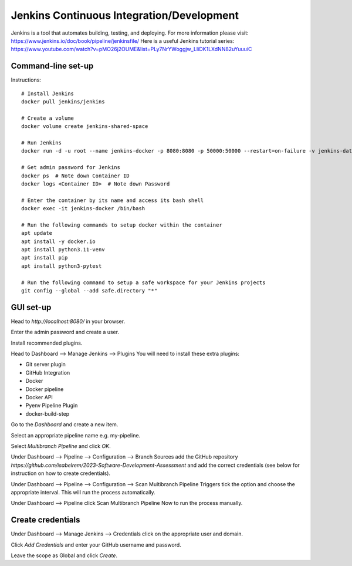 Jenkins Continuous Integration/Development
==========================================

Jenkins is a tool that automates building, testing, and deploying. For more information please visit: https://www.jenkins.io/doc/book/pipeline/jenkinsfile/
Here is a useful Jenkins tutorial series: https://www.youtube.com/watch?v=pMO26j2OUME&list=PLy7NrYWoggjw_LIiDK1LXdNN82uYuuuiC

Command-line set-up
------------------
Instructions::
  
  # Install Jenkins
  docker pull jenkins/jenkins
  
  # Create a volume
  docker volume create jenkins-shared-space

  # Run Jenkins
  docker run -d -u root --name jenkins-docker -p 8080:8080 -p 50000:50000 --restart=on-failure -v jenkins-data:/var/jenkins_home -v /var/run/docker.sock:/var/run/docker.sock -v jenkins-shared-space:/var/shared-data jenkins/jenkins:lts-jdk11 

  # Get admin password for Jenkins
  docker ps  # Note down Container ID
  docker logs <Container ID>  # Note down Password
  
  # Enter the container by its name and access its bash shell
  docker exec -it jenkins-docker /bin/bash 
  
  # Run the following commands to setup docker within the container
  apt update
  apt install -y docker.io
  apt install python3.11-venv
  apt install pip
  apt install python3-pytest

  # Run the following command to setup a safe workspace for your Jenkins projects
  git config --global --add safe.directory "*"


GUI set-up
----------
Head to *http://localhost:8080/* in your browser.

Enter the admin password and create a user.

Install recommended plugins.

Head to Dashboard --> Manage Jenkins --> Plugins 
You will need to install these extra plugins:

* Git server plugin
* GitHub Integration
* Docker
* Docker pipeline
* Docker API
* Pyenv Pipeline Plugin
* docker-build-step

Go to the *Dashboard* and create a new item.

Select an appropriate pipeline name e.g. my-pipeline.

Select *Multibranch Pipeline* and click *OK*.

Under Dashboard --> Pipeline --> Configuration --> Branch Sources add the GitHub repository *https://github.com/isabelrem/2023-Software-Development-Assessment* and add the correct credentials (see below for instruction on how to create credentials).

Under Dashboard --> Pipeline --> Configuration --> Scan Multibranch Pipeline Triggers tick the option and choose the appropriate interval. This will run the process automatically.

Under Dashboard --> Pipeline click Scan Multibranch Pipeline Now to run the process manually.


Create credentials
-----------------

Under Dashboard --> Manage Jenkins --> Credentials click on the appropriate user and domain.

Click *Add Credentials* and enter your GitHub username and password.

Leave the scope as Global and click *Create*.

